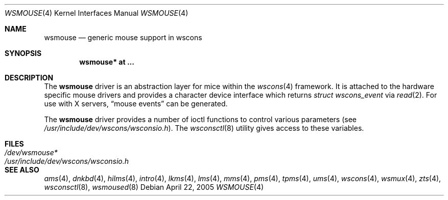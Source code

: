 .\" $OpenBSD: wsmouse.4,v 1.13 2006/07/31 21:59:16 miod Exp $
.\" $NetBSD: wsmouse.4,v 1.3 1999/12/06 14:52:08 augustss Exp $
.\"
.\" Copyright (c) 1999
.\" 	Matthias Drochner.  All rights reserved.
.\"
.\" Redistribution and use in source and binary forms, with or without
.\" modification, are permitted provided that the following conditions
.\" are met:
.\" 1. Redistributions of source code must retain the above copyright
.\"    notice, this list of conditions and the following disclaimer.
.\" 2. Redistributions in binary form must reproduce the above copyright
.\"    notice, this list of conditions and the following disclaimer in the
.\"    documentation and/or other materials provided with the distribution.
.\"
.\" THIS SOFTWARE IS PROVIDED BY THE AUTHOR AND CONTRIBUTORS ``AS IS'' AND
.\" ANY EXPRESS OR IMPLIED WARRANTIES, INCLUDING, BUT NOT LIMITED TO, THE
.\" IMPLIED WARRANTIES OF MERCHANTABILITY AND FITNESS FOR A PARTICULAR PURPOSE
.\" ARE DISCLAIMED.  IN NO EVENT SHALL THE AUTHOR OR CONTRIBUTORS BE LIABLE
.\" FOR ANY DIRECT, INDIRECT, INCIDENTAL, SPECIAL, EXEMPLARY, OR CONSEQUENTIAL
.\" DAMAGES (INCLUDING, BUT NOT LIMITED TO, PROCUREMENT OF SUBSTITUTE GOODS
.\" OR SERVICES; LOSS OF USE, DATA, OR PROFITS; OR BUSINESS INTERRUPTION)
.\" HOWEVER CAUSED AND ON ANY THEORY OF LIABILITY, WHETHER IN CONTRACT, STRICT
.\" LIABILITY, OR TORT (INCLUDING NEGLIGENCE OR OTHERWISE) ARISING IN ANY WAY
.\" OUT OF THE USE OF THIS SOFTWARE, EVEN IF ADVISED OF THE POSSIBILITY OF
.\" SUCH DAMAGE.
.\"
.Dd April 22, 2005
.Dt WSMOUSE 4
.Os
.Sh NAME
.Nm wsmouse
.Nd generic mouse support in wscons
.Sh SYNOPSIS
.Cd "wsmouse* at ..."
.Sh DESCRIPTION
The
.Nm
driver is an abstraction layer for mice within the
.Xr wscons 4
framework.
It is attached to the hardware specific mouse drivers and
provides a character device interface which returns
.Fa struct wscons_event
via
.Xr read 2 .
For use with X servers,
.Dq mouse events
can be generated.
.Pp
The
.Nm
driver provides a number of ioctl functions to control various parameters (see
.Pa /usr/include/dev/wscons/wsconsio.h ) .
The
.Xr wsconsctl 8
utility gives access to these variables.
.Sh FILES
.Bl -tag -width /usr/include/dev/wscons/wsconsio.h -compact
.It Pa /dev/wsmouse*
.It Pa /usr/include/dev/wscons/wsconsio.h
.El
.Sh SEE ALSO
.Xr ams 4 ,
.Xr dnkbd 4 ,
.Xr hilms 4 ,
.Xr intro 4 ,
.Xr lkms 4 ,
.Xr lms 4 ,
.Xr mms 4 ,
.Xr pms 4 ,
.Xr tpms 4 ,
.Xr ums 4 ,
.Xr wscons 4 ,
.Xr wsmux 4 ,
.Xr zts 4 ,
.Xr wsconsctl 8 ,
.Xr wsmoused 8
